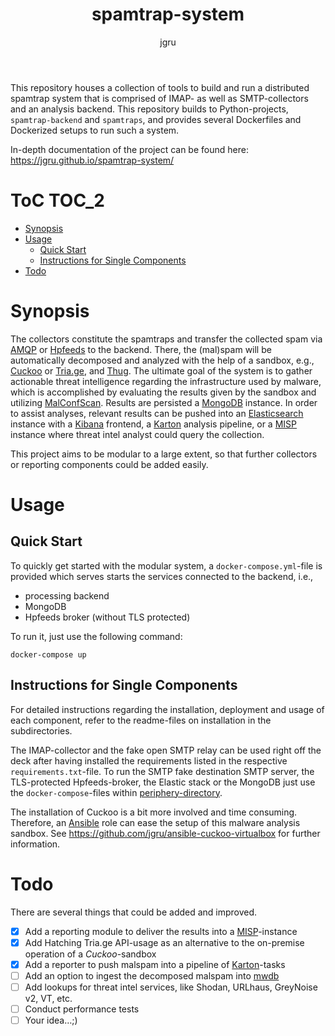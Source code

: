 #+title: spamtrap-system
#+author: jgru

#+html: <a href="https://www.python.org/"><img alt="Python3.10" src="https://img.shields.io/badge/Python-3.10-brightgreen"/></a>
#+html: <a href="https://github.com/psf/black"><img alt="Code style: black" src="https://img.shields.io/badge/code%20style-black-000000.svg"></a>
#+html: <a href="https://www.sphinx-doc.org/"><img alt="Docu with Sphinx" src="https://img.shields.io/badge/Made%20with-Sphinx-1f425f.svg"></a>
#+html: <a href="https://github.com/jgru/evidential-calculator/blob/master/Dockerfile"><img alt="Dockerized" src="https://img.shields.io/badge/-Dockerized-lightgrey"/></a>
#+html: <a href="https://github.com/LouvainVerificationLab/pynusmv"><img height="24" width="24" src="https://cdn.jsdelivr.net/npm/simple-icons@v7/icons/docker.svg"/></a>

This repository houses a collection of tools to build and run a distributed
spamtrap system that is comprised of IMAP- as well as SMTP-collectors and an
analysis backend. This repository builds to Python-projects, =spamtrap-backend=
and =spamtraps=, and provides several Dockerfiles and Dockerized setups to run
such a system.

In-depth documentation of the project can be found here:
https://jgru.github.io/spamtrap-system/

* ToC :TOC_2:
- [[#synopsis][Synopsis]]
- [[#usage][Usage]]
  - [[#quick-start][Quick Start]]
  - [[#instructions-for-single-components][Instructions for Single Components]]
- [[#todo][Todo]]

* Synopsis
The collectors constitute the spamtraps and transfer the collected spam via [[https://www.amqp.org/][AMQP]]
or [[https://hpfeeds.org/][Hpfeeds]] to the backend. There, the (mal)spam will be automatically decomposed
and analyzed with the help of a sandbox, e.g., [[https://github.com/cuckoosandbox/cuckoo][Cuckoo]] or [[https://tria.ge/dashboard][Tria.ge]], and [[https://github.com/buffer/thug][Thug]]. The
ultimate goal of the system is to gather actionable threat intelligence
regarding the infrastructure used by malware, which is accomplished by
evaluating the results given by the sandbox and utilizing [[https://github.com/JPCERTCC/MalConfScan][MalConfScan]]. Results
are persisted a [[https://www.mongodb.com/][MongoDB]] instance. In order to assist analyses, relevant results
can be pushed into an [[https://www.elastic.co/elasticsearch/][Elasticsearch]] instance with a [[https://www.elastic.co/kibana][Kibana]] frontend, a [[https://github.com/CERT-Polska/karton][Karton]]
analysis pipeline, or a [[https://www.misp-project.org/][MISP]] instance where threat intel analyst could query the
collection.

This project aims to be modular to a large extent, so that further collectors or
reporting components could be added easily.

* Usage
** Quick Start
To quickly get started with the modular system, a =docker-compose.yml=-file is
provided which serves starts the services connected to the backend, i.e.,

- processing backend
- MongoDB
- Hpfeeds broker (without TLS protected)

To run it, just use the following command:
#+begin_src shell
docker-compose up
#+end_src

** Instructions for Single Components
For detailed instructions regarding the installation, deployment and usage of
each component, refer to the readme-files on installation in the subdirectories.

The IMAP-collector and the fake open SMTP relay can be used right off the deck
after having installed the requirements listed in the respective
=requirements.txt=-file. To run the SMTP fake destination SMTP server, the
TLS-protected Hpfeeds-broker, the Elastic stack or the MongoDB just use the
=docker-compose=-files within [[file:periphery/][periphery-directory]].

The installation of Cuckoo is a bit more involved and time consuming. Therefore,
an [[https://www.ansible.com/][Ansible]] role can ease the setup of this malware analysis sandbox. See
[[https://github.com/jgru/ansible-cuckoo-virtualbox]] for further information.

* Todo
There are several things that could be added and improved.

- ☒ Add a reporting module to deliver the results into a
  [[https://github.com/MISP/MISP][MISP]]-instance
- ☒ Add Hatching Tria.ge API-usage as an alternative to the on-premise
  operation of a /Cuckoo/-sandbox
- ☒ Add a reporter to push malspam into a pipeline of [[https://github.com/CERT-Polska/karton][Karton]]-tasks
- ☐ Add an option to ingest the decomposed malspam into [[https://mwdb.readthedocs.io/en/latest/][mwdb]] 
- ☐ Add lookups for threat intel services, like Shodan, URLhaus,
  GreyNoise v2, VT, etc.
- ☐ Conduct performance tests
- ☐ Your idea...;)
